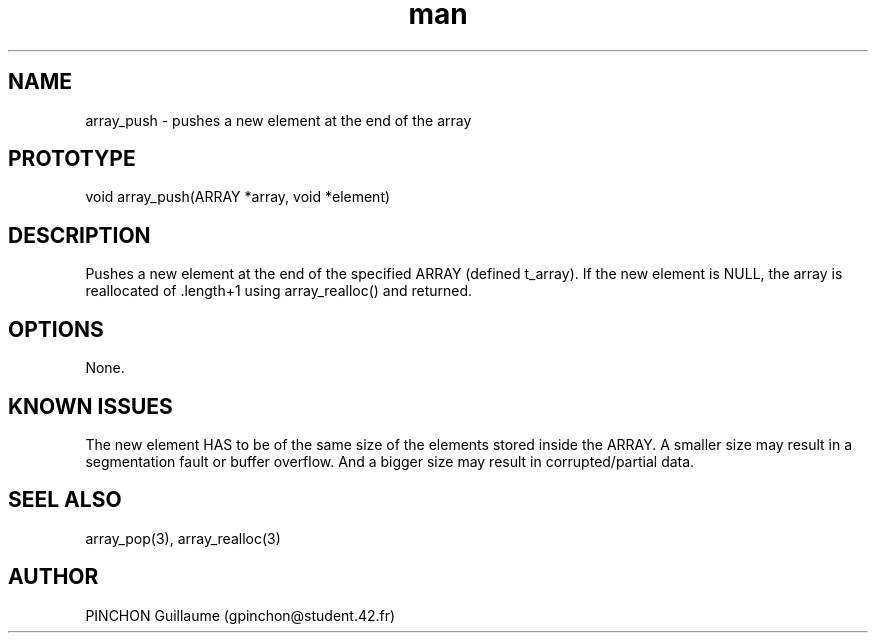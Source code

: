 .TH man 3 "3 November 2016" "array_push man page"
.SH NAME
array_push \- pushes a new element at the end of the array
.SH PROTOTYPE
void array_push(ARRAY *array, void *element)
.SH DESCRIPTION
Pushes a new element at the end of the specified ARRAY (defined t_array). If the new element is NULL, the array is reallocated of .length+1 using array_realloc() and returned.
.SH OPTIONS
None.
.SH KNOWN ISSUES
The new element HAS to be of the same size of the elements stored inside the ARRAY. A smaller size may result in a segmentation fault or buffer overflow. And a bigger size may result in corrupted/partial data.
.SH SEEL ALSO
array_pop(3), array_realloc(3)
.SH AUTHOR
PINCHON Guillaume (gpinchon@student.42.fr)